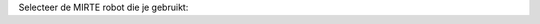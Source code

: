 Selecteer de MIRTE robot die je gebruikt:

.. grid:: 2

    .. grid-item-card::  MIRTE Lite
       :img-bottom: /_static/media/MIRTE_lite_obstacle_sensor_transparant.png
       :link: lite/index
       :link-type: doc

    .. grid-item-card::  MIRTE Basic (WIP)
       :img-bottom: /_static/media/MIRTE_basic_transparant.png
       :class-card: disabled-card

.. grid:: 2

    .. grid-item-card::  MIRTE Pioneer
       :img-bottom: /_static/media/MIRTE_pioneer_transparant.png
       :link: pioneer/index
       :link-type: doc

    .. grid-item-card::  MIRTE Master (WIP)
       :img-bottom: /_static/media/MIRTE_master.jpg
       :class-card: disabled-card
